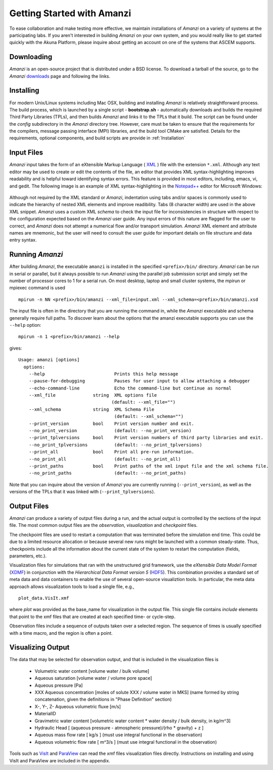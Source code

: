 Getting Started with Amanzi
---------------------------

To ease collaboration and make testing more effective, we maintain
installations of *Amanzi* on a variety of systems at the participating
labs.  If you aren't interested in building *Amanzi* on your own system,
and you would really like to get started quickly with the Akuna
Platform, please inquire about getting an account on one of the
systems that ASCEM supports.

Downloading
~~~~~~~~~~~

*Amanzi* is an open-source project that is distributed under a BSD license.  
To download a tarball of the source, go to the *Amanzi* 
`downloads <https://software.lanl.gov/ascem/amanzi/downloads>`_  page
and following the links. 

Installing
~~~~~~~~~~

For modern Unix/Linux systems including Mac OSX, building and
installing *Amanzi* is relatively straightforward process.  The build
process, which is launched by a single script - **bootstrap.sh** -
automatically downloads and builds the required Third Party Libraries
(TPLs), and then builds *Amanzi* and links it to the TPLs that it
build.  The script can be found under the *config* subdirectory in the
*Amanzi* directory tree. However, care must be taken to ensure that
the requirements for the compilers, message passing interface (MPI)
libraries, and the build tool CMake are satisfied.  Details for the
requirements, optional components, and build scripts are provide in
:ref:`Installation`

Input Files
~~~~~~~~~~~

*Amanzi* input takes the form of an eXtensible Markup Language 
( `XML <http://en.wikipedia.org/wiki/XML>`_ ) 
file with the extension ``*.xml``. 
Although any text editor may be used to create or edit the contents of the file, 
an editor that provides XML syntax-highlighting improves readability 
and is helpful toward identifying syntax errors.  This feature is 
provided in most editors, including, emacs, vi, and gedit.
The following image is an example of XML syntax-highlighting in the 
`Notepad++ <http://notepad-plus-plus.org/>`_ editor
for Microsoft Windows:

	.. image:: syntax_highlighting_xml.png
		:scale: 60 %
		:align: center

Although not required by the XML standard or *Amanzi*, indentation
using tabs and/or spaces is commonly used to indicate the hierarchy of
nested XML elements and improve readibility.  Tabs (8 character width)
are used in the above XML snippet.  *Amanzi* uses a custom XML
*schema* to check the input file for inconsistencies in structure with
respect to the configuration expected based on the *Amanzi* user
guide. Any input errors of this nature are flagged for the user to
correct, and *Amanzi* does not attempt a numerical flow and/or
transport simulation.  *Amanzi* XML element and attribute names are
mnemonic, but the user will need to consult the user guide for
important details on file structure and data entry syntax.


Running *Amanzi*
~~~~~~~~~~~~~~

After building *Amanzi*, the executable ``amanzi`` is installed in the specified
``<prefix>/bin/`` directory.  *Amanzi* can be run in serial or parallel, but it
always possible to run *Amanzi* using the parallel job submission script and 
simply set the number of processor cores to 1 for a serial run.  On most
desktop, laptop and small cluster systems, the mpirun or mpiexec command
is used ::

    mpirun -n NN <prefix>/bin/amanzi --xml_file=input.xml --xml_schema=<prefix>/bin/amanzi.xsd

The input file is often in the directory that you are running the command
in, while the *Amanzi* executable and schema generally require full paths.
To discover learn about the options that the amanzi executable supports
you can use the ``--help`` option::

   mpirun -n 1 <prefix>/bin/amanzi --help

gives::

   Usage: amanzi [options]
     options:
       --help                          Prints this help message
       --pause-for-debugging           Pauses for user input to allow attaching a debugger
       --echo-command-line             Echo the command-line but continue as normal
       --xml_file              string  XML options file
                                      (default: --xml_file="")
       --xml_schema            string  XML Schema File
                                       (default: --xml_schema="")
       --print_version         bool    Print version number and exit.
       --no_print_version              (default: --no_print_version)
       --print_tplversions     bool    Print version numbers of third party libraries and exit.
       --no_print_tplversions          (default: --no_print_tplversions)
       --print_all             bool    Print all pre-run information.
       --no_print_all                  (default: --no_print_all)
       --print_paths           bool    Print paths of the xml input file and the xml schema file.
       --no_print_paths                (default: --no_print_paths)

Note that you can inquire about the version of *Amanzi* you are currently running (``--print_version``), 
as well as the versions of the TPLs that it was linked with (``--print_tplversions``). 


Output Files
~~~~~~~~~~~~

*Amanzi* can produce a variety of output files during a run, and the
actual output is controlled by the sections of the input file.  The
most common output files are the *observation*, *visualization* and
*checkpoint* files.

The checkpoint files are used to restart a computation that was
terminated before the simulation end time.  This could be due to a
limited resource allocation or because several new runs might be
launched with a common steady-state. Thus, checkpoints include all the
information about the current state of the system to restart the
computation (fields, parameters, etc.).

Visualization files for simulations that ran with the unstructured
grid framework, use the *eXtensible Data Model Format* 
(`XDMF <http://www.xdmf.org/index.php/Main_Page>`_) in conjunction
with the *Hierarchical Data Format version 5* 
(`HDF5 <http://hdfgroup.org>`_).  This combination provides a standard 
set of meta data and data containers to enable the use of several
open-source visualiztion tools.  In particular, the meta data approach
allows visualization tools to load a single file, e.g., ::

  plot_data.VisIt.xmf

where *plot* was provided as the base_name for visualization in the output
file.  This single file contains *include* elements that point to 
the xmf files that are created at each specified time- or cycle-step.

Observation files include a sequence of outputs taken over a selected
region. The sequence of times is usually specified with a time macro,
and the region is often a point.


Visualizing Output
~~~~~~~~~~~~~~~~~~

The data that may be selected for observation output, and that is included
in the visualization files is 

  *  Volumetric water content [volume water / bulk volume]
  *  Aqueous saturation [volume water / volume pore space]
  *  Aqueous pressure [Pa]
  *  XXX Aqueous concentration [moles of solute XXX / volume water in MKS] 
     (name formed by string concatenation, given the definitions in "Phase Definition" section)
  *  X-, Y-, Z- Aqueous volumetric fluxe [m/s]
  *  MaterialID
  *  Gravimetric water content [volumetric water content * water density / bulk density, in kg/m^3]
  *  Hydraulic Head [ (aqueous pressure - atmospheric pressure)/(rho * gravity) + z ]
  *  Aqueous mass flow rate [ kg/s ] (must use integral functional in the observation)
  *  Aqueous volumetric flow rate [ m^3/s ] (must use integral functional in the observation)

Tools such as `VisIt <http://wci.llnl.gov/codes/visit>`_ and `ParaView
<http://www.paraview.org>`_ can read the xmf files visualization files directly.
Instructions on installing and using VisIt and ParaView are included in the appendix.






